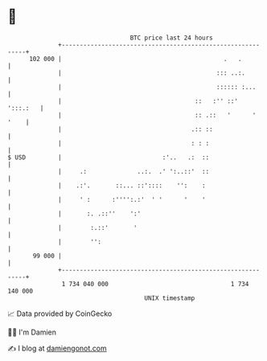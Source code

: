 * 👋

#+begin_example
                                     BTC price last 24 hours                    
                 +------------------------------------------------------------+ 
         102 000 |                                             .   .          | 
                 |                                           ::: ..:.         | 
                 |                                           :::::: :...      | 
                 |                                     ::   :'' ::'  ':::.:   | 
                 |                                     :: .::   '      ' '    | 
                 |                                    .:: ::                  | 
                 |                                    : : :                   | 
   $ USD         |                            :'..   .:  ::                   | 
                 |     .:              ..:.  .' ':..::'  ::                   | 
                 |    .:'.       ::... ::'::::    '':    :                    | 
                 |     ' :      :'''':.:'  ' '      '    '                    | 
                 |       :. .::''    ':'                                      | 
                 |        :.::'       '                                       | 
                 |        '':                                                 | 
          99 000 |                                                            | 
                 +------------------------------------------------------------+ 
                  1 734 040 000                                  1 734 140 000  
                                         UNIX timestamp                         
#+end_example
📈 Data provided by CoinGecko

🧑‍💻 I'm Damien

✍️ I blog at [[https://www.damiengonot.com][damiengonot.com]]
